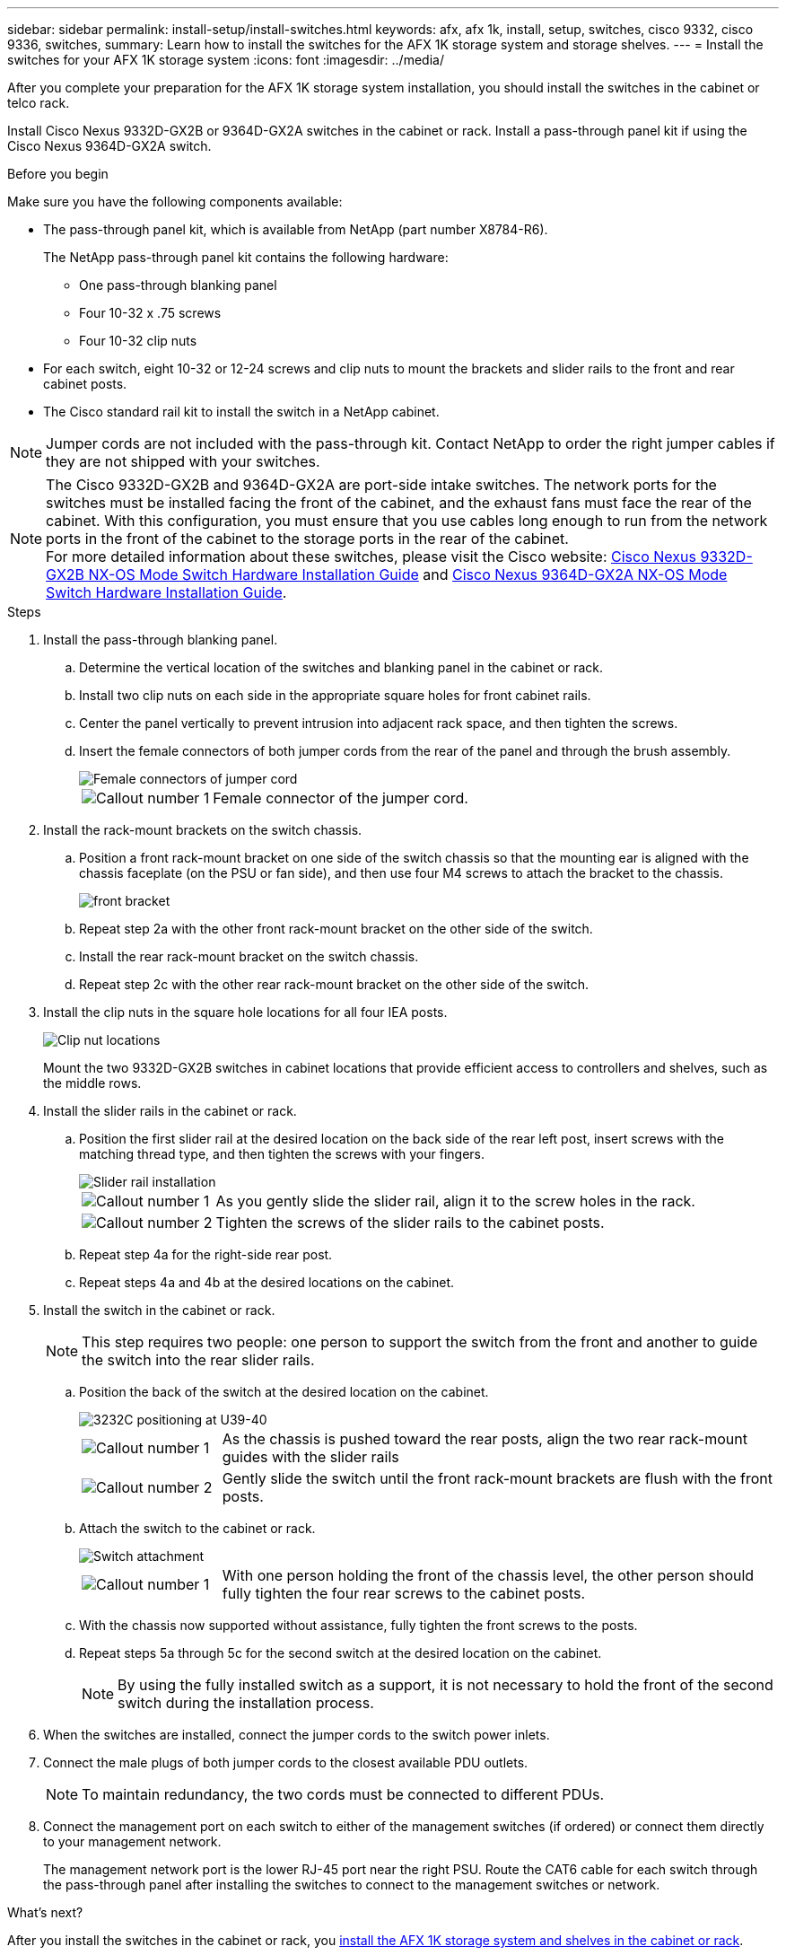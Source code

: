 ---
sidebar: sidebar
permalink: install-setup/install-switches.html
keywords: afx, afx 1k, install, setup, switches, cisco 9332, cisco 9336, switches,
summary: Learn how to install the switches for the AFX 1K storage system and storage shelves. 
---
= Install the switches for your AFX 1K storage system
:icons: font
:imagesdir: ../media/

[.lead]
After you complete your preparation for the AFX 1K storage system installation, you should install the switches in the cabinet or telco rack.

Install Cisco Nexus 9332D-GX2B or 9364D-GX2A switches in the cabinet or rack. Install a pass-through panel kit if using the Cisco Nexus 9364D-GX2A switch.

.Before you begin
Make sure you have the following components available: 

* The pass-through panel kit, which is available from NetApp (part number X8784-R6).
+
The NetApp pass-through panel kit contains the following hardware:

 ** One pass-through blanking panel
 ** Four 10-32 x .75 screws
 ** Four 10-32 clip nuts

* For each switch, eight 10-32 or 12-24 screws and clip nuts to mount the brackets and slider rails to the front and rear cabinet posts.
* The Cisco standard rail kit to install the switch in a NetApp cabinet.

NOTE: Jumper cords are not included with the pass-through kit. Contact NetApp to order the right jumper cables if they are not shipped with your switches.

NOTE: The Cisco 9332D-GX2B and 9364D-GX2A are port-side intake switches. The network ports for the switches must be installed facing the front of the cabinet, and the exhaust fans must face the rear of the cabinet. With this configuration, you must ensure that you use cables long enough to run from the network ports in the front of the cabinet to the storage ports in the rear of the cabinet. + 
For more detailed information about these switches, please visit the Cisco website: https://www.cisco.com/c/en/us/td/docs/dcn/hw/nx-os/nexus9000/9332d-gx2b/cisco-nexus-9332d-gx2b-nx-os-mode-switch-hardware-installation-guide.html[Cisco Nexus 9332D-GX2B NX-OS Mode Switch Hardware Installation Guide^] and https://www.cisco.com/c/en/us/td/docs/dcn/hw/nx-os/nexus9000/9364d-gx2a/cisco-nexus-9364d-gx2a-nx-os-mode-switch-hardware-installation-guide.html[Cisco Nexus 9364D-GX2A NX-OS Mode Switch Hardware Installation Guide^].

.Steps
. Install the pass-through blanking panel.

 .. Determine the vertical location of the switches and blanking panel in the cabinet or rack.
+

 .. Install two clip nuts on each side in the appropriate square holes for front cabinet rails.
 .. Center the panel vertically to prevent intrusion into adjacent rack space, and then tighten the screws.
 .. Insert the female connectors of both jumper cords from the rear of the panel and through the brush assembly.
+
image::../media/cisco_9148_jumper_cords.gif[Female connectors of jumper cord]
+
[cols="1,4"]
|===
a|
image::../media/icon_round_1.png[Callout number 1]
a|
Female connector of the jumper cord.
|===

. Install the rack-mount brackets on the switch chassis.
 .. Position a front rack-mount bracket on one side of the switch chassis so that the mounting ear is aligned with the chassis faceplate (on the PSU or fan side), and then use four M4 screws to attach the bracket to the chassis.
+
image::../media/3132q_front_bracket.gif[front bracket]

 .. Repeat step 2a with the other front rack-mount bracket on the other side of the switch.
 .. Install the rear rack-mount bracket on the switch chassis.
 .. Repeat step 2c with the other rear rack-mount bracket on the other side of the switch.
. Install the clip nuts in the square hole locations for all four IEA posts.
+
image::../media/ru_locations_for_3132q_v.gif[Clip nut locations]
+
Mount the two 9332D-GX2B switches in cabinet locations that provide efficient access to controllers and shelves, such as the middle rows.

. Install the slider rails in the cabinet or rack.
 .. Position the first slider rail at the desired location on the back side of the rear left post, insert screws with the matching thread type, and then tighten the screws with your fingers.
+
image::../media/drw_3132q_v_slider_rails_ieops-2494.svg[Slider rail installation]
+
[cols="1,4"]
|===
a|
image::../media/icon_round_1.png[Callout number 1]
a|
As you gently slide the slider rail, align it to the screw holes in the rack.
a|
image::../media/icon_round_2.png[Callout number 2]
a|
Tighten the screws of the slider rails to the cabinet posts.
|===

 .. Repeat step 4a for the right-side rear post.
 .. Repeat steps 4a and 4b at the desired locations on the cabinet.
. Install the switch in the cabinet or rack.
+
NOTE: This step requires two people: one person to support the switch from the front and another to guide the switch into the rear slider rails.

 .. Position the back of the switch at the desired location on the cabinet.
+
image::../media/drw_switch_cabinet_position_generic_ieops-2348.svg[3232C positioning at U39-40]
+
[cols="1,4"]
|===
a|
image::../media/icon_round_1.png[Callout number 1]
a|
As the chassis is pushed toward the rear posts, align the two rear rack-mount guides with the slider rails
a|
image::../media/icon_round_2.png[Callout number 2]
a|
Gently slide the switch until the front rack-mount brackets are flush with the front posts.
|===

 .. Attach the switch to the cabinet or rack.
+
image::../media/3132q_attaching.gif[Switch attachment]
+
[cols="1,4"]
|===
a|
image::../media/icon_round_1.png[Callout number 1]
a|
With one person holding the front of the chassis level, the other person should fully tighten the four rear screws to the cabinet posts.
|===


 .. With the chassis now supported without assistance, fully tighten the front screws to the posts.
 .. Repeat steps 5a through 5c for the second switch at the desired location on the cabinet.
+
NOTE: By using the fully installed switch as a support, it is not necessary to hold the front of the second switch during the installation process.

. When the switches are installed, connect the jumper cords to the switch power inlets.
. Connect the male plugs of both jumper cords to the closest available PDU outlets.
+
NOTE: To maintain redundancy, the two cords must be connected to different PDUs.

. Connect the management port on each switch to either of the management switches (if ordered) or connect them directly to your management network.
+
The management network port is the lower RJ-45 port near the right PSU. Route the CAT6 cable for each switch through the pass-through panel after installing the switches to connect to the management switches or network.

.What's next?
After you install the switches in the cabinet or rack, you link:deploy-hardware.html[install the AFX 1K storage system and shelves in the cabinet or rack].
